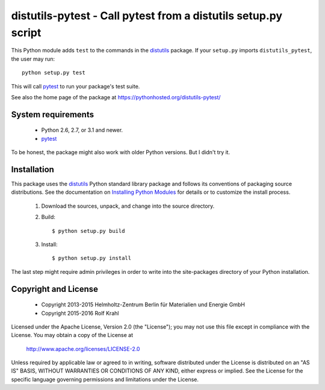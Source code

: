 distutils-pytest - Call pytest from a distutils setup.py script
===============================================================

This Python module adds ``test`` to the commands in the `distutils`_
package.  If your ``setup.py`` imports ``distutils_pytest``, the user
may run::

  python setup.py test

This will call `pytest`_ to run your package's test suite.

See also the home page of the package at
https://pythonhosted.org/distutils-pytest/


System requirements
-------------------

 + Python 2.6, 2.7, or 3.1 and newer.
 + `pytest`_

To be honest, the package might also work with older Python versions.
But I didn't try it.


Installation
------------

This package uses the `distutils`_ Python standard library package and
follows its conventions of packaging source distributions.  See the
documentation on `Installing Python Modules`_ for details or to
customize the install process.

  1. Download the sources, unpack, and change into the source
     directory.

  2. Build::

       $ python setup.py build

  3. Install::

       $ python setup.py install

The last step might require admin privileges in order to write into
the site-packages directory of your Python installation.


Copyright and License
---------------------

 - Copyright 2013-2015
   Helmholtz-Zentrum Berlin für Materialien und Energie GmbH
 - Copyright 2015-2016 Rolf Krahl

Licensed under the Apache License, Version 2.0 (the "License"); you
may not use this file except in compliance with the License.  You may
obtain a copy of the License at

    http://www.apache.org/licenses/LICENSE-2.0

Unless required by applicable law or agreed to in writing, software
distributed under the License is distributed on an "AS IS" BASIS,
WITHOUT WARRANTIES OR CONDITIONS OF ANY KIND, either express or
implied.  See the License for the specific language governing
permissions and limitations under the License.


.. _distutils: https://docs.python.org/2.7/library/distutils.html
.. _pytest: http://pytest.org/
.. _Installing Python Modules: https://docs.python.org/2.7/install/
